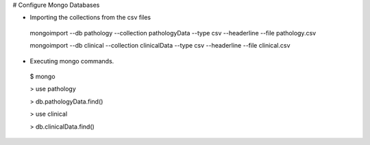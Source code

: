 # Configure Mongo Databases

* Importing the collections from the csv files

 mongoimport --db pathology --collection pathologyData --type csv --headerline --file pathology.csv

 mongoimport --db clinical --collection clinicalData --type csv --headerline --file clinical.csv


* Executing mongo commands.

 $ mongo

 > use pathology

 > db.pathologyData.find()


 > use clinical

 > db.clinicalData.find()
